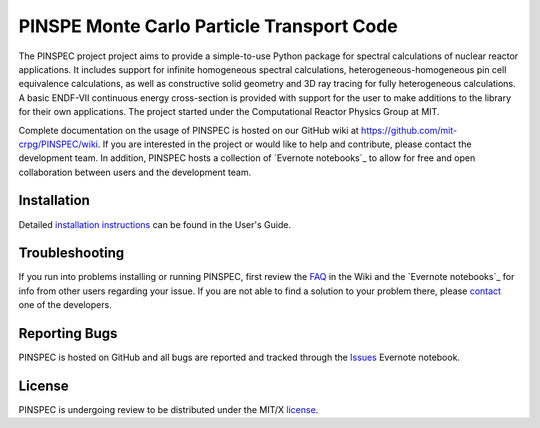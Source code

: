 ==========================================
PINSPE Monte Carlo Particle Transport Code
==========================================

The PINSPEC project project aims to provide a simple-to-use 
Python package for spectral calculations of nuclear reactor 
applications. It includes support for infinite homogeneous
spectral calculations, heterogeneous-homogeneous pin cell
equivalence calculations, as well as constructive solid
geometry and 3D ray tracing for fully heterogeneous
calculations. A basic ENDF-VII continuous energy 
cross-section is provided with support for the user to
make additions to the library for their own applications.
The project started under the Computational Reactor Physics 
Group at MIT.

Complete documentation on the usage of PINSPEC is hosted on 
our GitHub wiki at https://github.com/mit-crpg/PINSPEC/wiki. 
If you are interested in the project or would like to help and 
contribute, please contact the development team. In addition, 
PINSPEC hosts a collection of `Evernote notebooks`_ to allow for 
free and open collaboration between users and the development 
team.

------------
Installation
------------

Detailed `installation instructions`_ can be found in the 
User's Guide.

---------------
Troubleshooting
---------------

If you run into problems installing or running PINSPEC, 
first review the `FAQ`_ in the Wiki and the 
`Evernote notebooks`_ for info from other users regarding 
your issue. If you are not able to find a solution to your 
problem there, please `contact`_ one of the developers.

--------------
Reporting Bugs
--------------

PINSPEC is hosted on GitHub and all bugs are reported 
and tracked through the `Issues`_ Evernote notebook. 

-------
License
-------

PINSPEC is undergoing review to be distributed under the MIT/X license_.

.. _Evernote_notebooks:  https://www.evernote.com/pub/wbinventor/main
.. _installation instructions: https://github.com/mit-crpg/PINSPEC/wiki/Installing-PINSPEC
.. _Issues: https://www.evernote.com/pub/wbinventor/issues#st=p
.. _FAQ: https://github.com/mit-crpg/PINSPEC/wiki/FAQ
.. _license: https://github.com/mit-crpg/PINSPEC/wiki/License
.. _contact: https://github.com/mit-crpg/PINSPEC/wiki/Contact-Us
